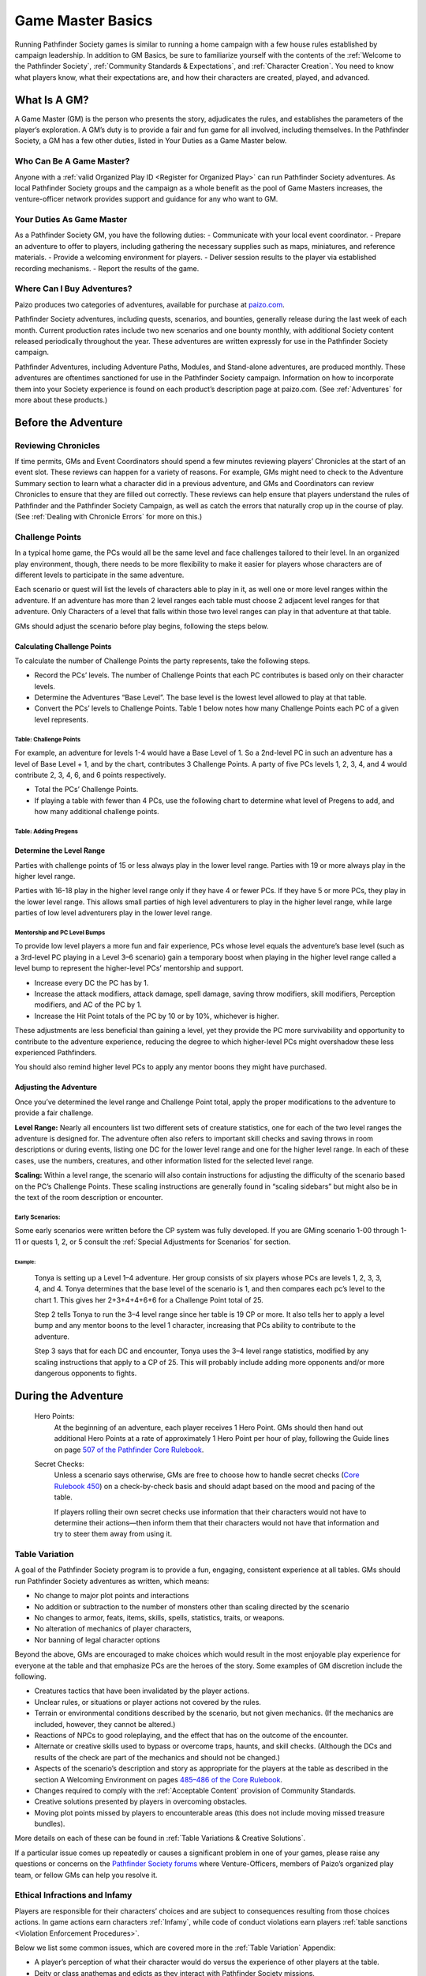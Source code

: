 ##############################
Game Master Basics
##############################

Running Pathfinder Society games is similar to running a home campaign with a few house rules established by campaign leadership. In addition to GM Basics, be sure to familiarize yourself with the contents of the :ref:`Welcome to the Pathfinder Society`, :ref:`Community Standards & Expectations`, and :ref:`Character Creation`. You need to know what players know, what their expectations are, and how their characters are created, played, and advanced.

********************
What Is A GM?
********************
A Game Master (GM) is the person who presents the story, adjudicates the rules, and establishes the parameters of the player’s exploration. A GM’s duty is to provide a fair and fun game for all involved, including themselves. In the Pathfinder Society, a GM has a few other duties, listed in Your Duties as a Game Master below.

Who Can Be A Game Master?
===============================
Anyone with a :ref:`valid Organized Play ID <Register for Organized Play>` can run Pathfinder Society adventures. As local Pathfinder Society groups and the campaign as a whole benefit as the pool of Game Masters increases, the venture-officer network provides support and guidance for any who want to GM. 

Your Duties As Game Master 
===============================
As a Pathfinder Society GM, you have the following duties:
- Communicate with your local event coordinator. 
- Prepare an adventure to offer to players, including gathering the necessary supplies such as maps, miniatures, and reference materials.
- Provide a welcoming environment for players.
- Deliver session results to the player via established recording mechanisms.
- Report the results of the game.   

Where Can I Buy Adventures?
===============================
Paizo produces two categories of adventures, available for purchase at `paizo.com <https://paizo.com/pathfinderSociety>`_. 

Pathfinder Society adventures, including quests, scenarios, and bounties, generally release during the last week of each month. Current production rates include two new scenarios and one bounty monthly, with additional Society content released periodically throughout the year. These adventures are written expressly for use in the Pathfinder Society campaign.

Pathfinder Adventures, including Adventure Paths, Modules, and Stand-alone adventures, are produced monthly. These adventures are oftentimes sanctioned for use in the Pathfinder Society campaign. Information on how to incorporate them into your Society experience is found on each product’s description page at paizo.com. (See :ref:`Adventures` for more about these products.)

****************************************
Before the Adventure
****************************************

Reviewing Chronicles
==============================================================
If time permits, GMs and Event Coordinators should spend a few minutes reviewing players’ Chronicles at the start of an event slot. These reviews can happen for a variety of reasons. For example, GMs might need to check to the Adventure Summary section to learn what a character did in a previous adventure, and GMs and Coordinators can review Chronicles to ensure that they are filled out correctly. These reviews can help ensure that players understand the rules of Pathfinder and the Pathfinder Society Campaign, as well as catch the errors that naturally crop up in the course of play.  (See :ref:`Dealing with Chronicle Errors` for more on this.)

Challenge Points
===============================
In a typical home game, the PCs would all be the same level and face challenges tailored to their level. In an organized play environment, though, there needs to be more flexibility to make it easier for players whose characters are of different levels to participate in the same adventure.

Each scenario or quest will list the levels of characters able to play in it, as well one or more level ranges within the adventure.  If an adventure has more than 2 level ranges each table must choose 2 adjacent level ranges for that adventure.  Only Characters of a level that falls within those two level ranges can play in that adventure at that table.

GMs should adjust the scenario before play begins, following the steps below.

Calculating Challenge Points
-------------------------------------
To calculate the number of Challenge Points the party represents, take the following steps.

- Record the PCs’ levels. The number of Challenge Points that each PC contributes is based only on their character levels.  
- Determine the Adventures “Base Level”.  The base level is the lowest level allowed to play at that table.
- Convert the PCs’ levels to Challenge Points.   Table 1 below notes how many Challenge Points each PC of a given level represents.

Table: Challenge Points
^^^^^^^^^^^^^^^^^^^^^^^^^^^^^^^^^^^^^^^^^^^^^^

.. csv-table:: 
   :file: _static/csv/challengePoints.csv 
   :header-rows: 1

For  example, an adventure for levels 1-4  would have a Base Level of 1.  So a 2nd-level PC in such an adventure has a level of Base Level + 1, and by the chart, contributes 3 Challenge Points. A party of five PCs levels 1, 2, 3, 4, and 4 would contribute 2, 3, 4, 6, and 6 points respectively.

- Total the PCs’ Challenge Points. 
- If playing a table with fewer than 4 PCs, use the following chart to determine what level of Pregens to add, and how many additional challenge points.

Table: Adding Pregens
^^^^^^^^^^^^^^^^^^^^^^^^^^^^^^^^^^^^

.. csv-table:: 
   :file: _static/csv/addingPregens.csv
   :header-rows: 1

Determine the Level Range
--------------------------------
Parties with challenge points of 15 or less always play in the lower level range.  Parties with 19 or more always play in the higher level range.

Parties with 16-18 play in the higher level range only if they have 4 or fewer PCs. If they have 5 or more PCs, they play in the lower level range.  This allows small parties of high level adventurers to play in the higher level range, while large parties of low level adventurers play in the lower level range.

Mentorship and PC Level Bumps
^^^^^^^^^^^^^^^^^^^^^^^^^^^^^^^^^^^^^^^^^^^^^
To provide low level players a more fun and fair experience, PCs whose level equals the adventure’s base level (such as a 3rd-level PC playing in a Level 3–6 scenario) gain a temporary boost when playing in the higher level range called a level bump to represent the higher-level PCs’ mentorship and support. 

- Increase every DC the PC has by 1.
- Increase the attack modifiers, attack damage, spell damage, saving throw modifiers, skill modifiers, Perception modifiers, and AC of the PC by 1.
- Increase the Hit Point totals of the PC by 10 or by 10%, whichever is higher.

These adjustments are less beneficial than gaining a level, yet they provide the PC more survivability and opportunity to contribute to the adventure experience, reducing the degree to which higher-level PCs might overshadow these less experienced Pathfinders.

You should also remind higher level PCs to apply any mentor boons they might have purchased.

Adjusting the Adventure
---------------------------------------------

Once you’ve determined the level range and Challenge Point total, apply the proper modifications to the adventure to provide a fair challenge. 

**Level Range:** Nearly all encounters list two different sets of creature statistics, one for each of the two level ranges the adventure is designed for. The adventure often also refers to important skill checks and saving throws in room descriptions or during events, listing one DC for the lower level range and one for the higher level range. In each of these cases, use the numbers, creatures, and other information listed for the selected level range.

**Scaling:** Within a level range, the scenario will also contain instructions for adjusting the difficulty of the scenario based on the PC’s Challenge Points.  These scaling instructions are generally found in “scaling sidebars” but might also be in the text of the room description or encounter.

Early Scenarios:
^^^^^^^^^^^^^^^^^^^^^^^^^^^
Some early scenarios were written before the CP system was fully developed.  If you are GMing  scenario 1-00 through 1-11 or quests 1, 2, or 5 consult the :ref:`Special Adjustments for Scenarios` for section. 
 
Example:
"""""""""""""""""""""""""""""""""""""""""""
  Tonya is setting up a Level 1–4 adventure. Her group consists of six players whose PCs are levels 1, 2, 3, 3, 4, and 4. Tonya determines that the base level of the scenario is 1, and then compares each pc’s level to the chart 1. This gives her 2+3+4+4+6+6 for a Challenge Point total of 25.

  Step 2 tells Tonya to run the 3–4 level range since her table is 19 CP or more.  It also tells her to apply a level bump and any mentor boons to the level 1 character, increasing that PCs ability to contribute to the adventure.

  Step 3 says that for each DC and encounter, Tonya uses the 3–4 level range statistics, modified by any scaling instructions that apply to a CP of 25.  This will probably include adding more opponents and/or more dangerous opponents to fights.

************************************
During the Adventure      
************************************
  Hero Points: 
    At the beginning of an adventure, each player receives 1 Hero Point. GMs should then hand out additional Hero Points at a rate of approximately 1 Hero Point per hour of play, following the Guide lines on page `507 of the Pathfinder Core Rulebook <https://2e.aonprd.com/Rules.aspx?ID=573>`_. 

  Secret Checks: 
    Unless a scenario says otherwise, GMs are free to choose how to handle secret checks (`Core Rulebook 450 <https://2e.aonprd.com/Rules.aspx?ID=334>`_) on a check-by-check basis and should adapt based on the mood and pacing of the table. 

    If players rolling their own secret checks use information that their characters would not have to determine their actions—then inform them that their characters would not have that information and try to steer them away from using it.  

Table Variation
==================

A goal of the Pathfinder Society program is to provide a fun, engaging, consistent experience at all tables. GMs should run Pathfinder Society adventures as written, which means:

- No change to major plot points and interactions
- No addition or subtraction to the number of monsters other than scaling directed by the scenario
- No changes to armor, feats, items, skills, spells, statistics, traits, or weapons.
- No alteration of mechanics of player characters, 
- Nor banning of  legal character options 

Beyond the above, GMs are encouraged to make choices which would result in the most enjoyable play experience for everyone at the table and that emphasize PCs are the heroes of the story. Some examples of GM discretion include the following.  

- Creatures tactics that have been invalidated by the player actions.
- Unclear rules, or situations or player actions not covered by the rules.
- Terrain or environmental conditions described by the scenario, but not given mechanics.  (If the mechanics are included, however, they cannot be altered.)
- Reactions of NPCs to good roleplaying, and the effect that has on the outcome of the encounter.
- Alternate or creative skills used to bypass or overcome traps, haunts, and skill checks.  (Although the DCs and results of the check are part of the mechanics and should not be changed.)
- Aspects of the scenario’s description and story as appropriate for the players at the table as described in the section A Welcoming Environment on pages `485–486 of the Core Rulebook <https://2e.aonprd.com/Rules.aspx?ID=486>`_. 
- Changes required to comply with the :ref:`Acceptable Content` provision of Community Standards.
- Creative solutions presented by players in overcoming obstacles.
- Moving plot points missed by players to encounterable areas (this does not include moving missed treasure bundles).

More details on each of these can be found in :ref:`Table Variations & Creative Solutions`.

If a particular issue comes up repeatedly or causes a significant problem in one of your games, please raise any questions or concerns on the `Pathfinder Society forums <https://paizo.com/community/forums/organizedPlay/pfsrpg>`_ where Venture-Officers, members of Paizo’s organized play team, or fellow GMs can help you resolve it.

Ethical Infractions and Infamy
=============================================

Players are responsible for their characters’ choices and are subject to consequences resulting from those choices actions. In game actions earn characters :ref:`Infamy`, while code of conduct violations earn players :ref:`table sanctions <Violation Enforcement Procedures>`.

Below we list some common issues, which are covered more in the :ref:`Table Variation` Appendix:

- A player’s perception of what their character would do versus the experience of other players at the table.
- Deity or class anathemas and edicts as they interact with Pathfinder Society missions.
- Class opposition such as a paladin and a necromancer on the same mission team.
- Characters perform evil or criminal acts.

**********************
After the Adventure
**********************
Before the adventure, each player will have chosen one of two different advancement speeds. This will determine how you fill out the chonicle sheet:

  Standard Advancement
    the player gains full rewards (XP, Gold/Treasure Bundles, Downtime units,and Reputation) earned in the adventure, rounding down, as well as access to any other items on the Chronicle.

  Slow Advancement
    the player gains half the rewards( XP, Gold (from Treasure Bundles or Adventure rewards), Downtime days, and Reputation)earned in the adventure, rounding down, as well as access to any other items on the Chronicle. 

Fame
=========
Adventures in Year 1 granted Fame as a spendable and trackable currency. As of Year 2, adventures no longer reward Fame and the boons purchased by Fame are being transferred to online rewards such as :ref:`Achievement Points` and Game Rewards. More information is available on the Boons tab of your `My Organized Play <https://paizo.com/cgi-bin/WebObjects/Store.woa/wa/browse?path=organizedPlay/myAccount/rewards#tabs>`_ page.

PC Reputation 
==================
Each adventure lists how much reputation to award.  Typically Scenarios will award 2 Reputation for accomplishing the mission you were sent on and 2 more for going above and beyond expectations (for a total of 4 Reputation gained.)  Scenarios with the Faction tag will often reward an additional 2 Reputation with the highlighted Faction for completing the factions goals. 

A quest typically grants 1 Reputation.  Sanctioned Adventures have variable Reputation rewards called out in the sanctioning documentation.

Treasure (GM)
=============
  Treasure Access
    Items that the PCs did not encounter must be crossed off the treasure access list by the GM.

Table: Treasure Bundle Value
-----------------------------
At the end of a scenario, the GM should tally the number of Treasure Bundles found. On each Chronicle, multiply the number of Treasure Bundles by the appropriate value for that character’s level.  (see Table 9-3 below). 

Quests, Bounties, and sanctioned adventures  grant standardized gold rewards instead of  Treasure Bundles. In the case of Quests, this is 1/4 a scenarios Max Rewards.

.. csv-table:: 
   :file: _static/csv/treasureBendleValue.csv
   :header-rows: 1

Downtime (GM)
=============

Earn Income
---------------------------

Downtime is spent in Downtime Units of up to 8 days at a time.  If a character earns 8 days or fewer of downtime, it is spent in a single unit.  If they earn more than 8 days, the character spends units of 8 days, one at a time, until 8 or fewer days remain, then spends the remaining days as a single unit.  Multiple different activities can occur in a single downtime unit, but you can only ever roll once for a given activity in any given unit. 

If a chronicle is assigned but not immediately applied, (see :ref:`applying credit`) then wait to calculate downtime until the chronicle is applied.  If this happens, the Player can fill out the Downtime themselves.  

Earn Income: Earning Income is the most common Downtime activity, though it is the last option to resolve. Complete any Crafting or Retraining before beginning Earn Income checks. GMs should check Table 10–5: DCs by Level (`Core Rulebook 503 <https://2e.aonprd.com/Rules.aspx?ID=554>`_) to calculate the Earned Income DC.

Make one check using either the Crafting, Lore, or Performance Skill for each Earn Income Downtime Unit (including units where you complete multiple activities, such as spending 7 days retraining and then 1 day Earning Income). Task Levels for Earn Income checks equal character level – 2 (minimum 0) though some boons allow checks against higher-level tasks. Compare check result to task level on Table 4-2: Income Earned (`Core Rulebook 236 <https://2e.aonprd.com/Actions.aspx?ID=23>`_) for the daily earning rate, then multiply that rate by the number of Downtime days used for Earn Income  in the Downtime Unit. Checks to Earn Income do not carry beyond the Downtime Unit In which the check was made. 

The folloeing contains the DC and 8 day earn income values for all possible levels in a given level range.

Table: Earn Income (For 8 Days)
^^^^^^^^^^^^^^^^^^^^^^^^^^^^^^^^^^^^

.. csv-table:: 
   :file: _static/csv/earnIncome.csv
   :header-rows: 1

- The Default Task Level is PC level – 2
- Crit Fail earns 0 gp
- Crit Success earns 1 level higher.

Crafting 
---------------------------
Rules for crafting equipment appear on `pages 244-245 of the Core Rulebook <https://2e.aonprd.com/Actions.aspx?ID=43>`_.  Use DCs from Table 10–5 (`Core Rulebook 504 <http://2e.aonprd.com/Rules.aspx?ID=554>`_) with the following adjustments:

1. Common: None 
1. Uncommon: Apply the hard modifier from Table 10-6 (Core Rulebook 504)
1. Rare: Apply the very hard modifier from table 10-6 (Core Rulebook 504) 
  
A few other limitations on crafting:

1. Characters can Craft uncommon or rare items only if  they have access to the applicable formulas. 
1. Crafting requires that you spend 4 days in preparation before making Crafting checks. 
1. Crafting tasks can be continued across as many Downtime days/units as necessary to complete the item.
1. Characters may stop crafting and pay the remainder of the Price required to finish the item at any time.
1. Only one crafting project may be started during a Downtime Unit. 

Retraining
---------------------------
 Using Downtime to retrain character options(`Core Rulebook 481 <https://2e.aonprd.com/Rules.aspx?ID=475>`_) works as written with a few clarifications. 

1. Some items are changeable for free, such as name, gender, appearance, or other cosmetic designators. 
1. Pathfinder training may be changed and costs 14 days. 
1. Changing a selectable class feature, takes 28 days. 

If characters earn enough XP to level while still in the process of retraining they can choose options legal for their new build, though the ability is unusable until the retraining is complete. An option being retrained is lost at the time the new option becomes usable.

Filling Out Chronicles
====================================

.. image:: _static/images/chronicle_example.jpg

The sections of a Chronicle are detailed below. Sections marked with an asterisk (*) include some element that GMs must address before players leave the table, either by filling it in themselves or asking the players to fill in the appropriate information. Players can fill out other sections between sessions. 

- **(A.)** Adventure Name/Number: Preprinted on the form.
- **(B.)** Character Name: Name of the hero who took part in this adventure.
- **(C.)** Character Number:* Unique Identifier for the character who took part in the adventure, including players Organized Play ID and the Character number.
- **(D.)** Partner Code: A unique code that identifies the Chronicle. May be used by third-parties to reference the Chronicle.
- **(E.)** Adv Summary:  This might contain checkboxes to help remind you which choices you made during the adventure.
- **(F.)** Pointer to AcP: Pointer to where to find AcP totals on the Paizo Web Page. 
- **(G.)** Treasure Access: Uncommon or high level items found during the adventure.
- **(H.)** Variable quantities:* Quantities that depend on character’s level or successes during the adventure, such as treasure earned, reputation, earned income, etc.
- **(I.)** Event Number*: Unique Identifier provided by the event organizer indicating what event the game occurred at.
- **(J.)** Date*:  Date the adventure completed
- **(K.)** GM Number*: The GMs Organized Play ID
